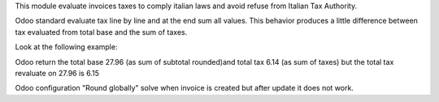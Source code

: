 This module evaluate invoices taxes to comply italian laws and avoid refuse from
Italian Tax Authority.

Odoo standard evaluate tax line by line and at the end sum all values. This behavior
produces a little difference between tax evaluated from total base and the sum of
taxes.

Look at the following example:

.. $include example.csv

Odoo return the total base  27.96 (as sum of subtotal rounded)and total tax 6.14 (as
sum of taxes) but the total tax revaluate on 27.96 is 6.15

Odoo configuration "Round globally" solve when invoice is created but after update it
does not work.
